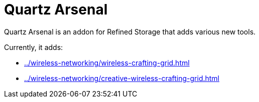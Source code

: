 = Quartz Arsenal

Quartz Arsenal is an addon for Refined Storage that adds various new tools.

Currently, it adds:

- xref:../wireless-networking/wireless-crafting-grid.adoc[]
- xref:../wireless-networking/creative-wireless-crafting-grid.adoc[]
